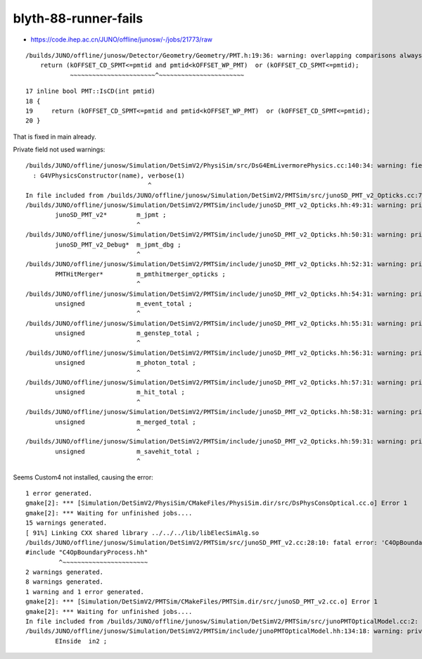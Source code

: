 blyth-88-runner-fails
=======================


* https://code.ihep.ac.cn/JUNO/offline/junosw/-/jobs/21773/raw


::

    /builds/JUNO/offline/junosw/Detector/Geometry/Geometry/PMT.h:19:36: warning: overlapping comparisons always evaluate to false [-Wtautological-overlap-compare]
        return (kOFFSET_CD_SPMT<=pmtid and pmtid<kOFFSET_WP_PMT)  or (kOFFSET_CD_SPMT<=pmtid);
                ~~~~~~~~~~~~~~~~~~~~~~~^~~~~~~~~~~~~~~~~~~~~~~~



::

     17 inline bool PMT::IsCD(int pmtid)
     18 {
     19     return (kOFFSET_CD_SPMT<=pmtid and pmtid<kOFFSET_WP_PMT)  or (kOFFSET_CD_SPMT<=pmtid);
     20 }


That is fixed in main already.



Private field not used warnings::

    /builds/JUNO/offline/junosw/Simulation/DetSimV2/PhysiSim/src/DsG4EmLivermorePhysics.cc:140:34: warning: field 'verbose' will be initialized after base 'ToolBase' [-Wreorder-ctor]
      : G4VPhysicsConstructor(name), verbose(1)
                                     ^
    In file included from /builds/JUNO/offline/junosw/Simulation/DetSimV2/PMTSim/src/junoSD_PMT_v2_Opticks.cc:7:
    /builds/JUNO/offline/junosw/Simulation/DetSimV2/PMTSim/include/junoSD_PMT_v2_Opticks.hh:49:31: warning: private field 'm_jpmt' is not used [-Wunused-private-field]
            junoSD_PMT_v2*        m_jpmt ; 
                                  ^
    /builds/JUNO/offline/junosw/Simulation/DetSimV2/PMTSim/include/junoSD_PMT_v2_Opticks.hh:50:31: warning: private field 'm_jpmt_dbg' is not used [-Wunused-private-field]
            junoSD_PMT_v2_Debug*  m_jpmt_dbg ; 
                                  ^
    /builds/JUNO/offline/junosw/Simulation/DetSimV2/PMTSim/include/junoSD_PMT_v2_Opticks.hh:52:31: warning: private field 'm_pmthitmerger_opticks' is not used [-Wunused-private-field]
            PMTHitMerger*         m_pmthitmerger_opticks ;
                                  ^
    /builds/JUNO/offline/junosw/Simulation/DetSimV2/PMTSim/include/junoSD_PMT_v2_Opticks.hh:54:31: warning: private field 'm_event_total' is not used [-Wunused-private-field]
            unsigned              m_event_total ; 
                                  ^
    /builds/JUNO/offline/junosw/Simulation/DetSimV2/PMTSim/include/junoSD_PMT_v2_Opticks.hh:55:31: warning: private field 'm_genstep_total' is not used [-Wunused-private-field]
            unsigned              m_genstep_total ; 
                                  ^
    /builds/JUNO/offline/junosw/Simulation/DetSimV2/PMTSim/include/junoSD_PMT_v2_Opticks.hh:56:31: warning: private field 'm_photon_total' is not used [-Wunused-private-field]
            unsigned              m_photon_total ; 
                                  ^
    /builds/JUNO/offline/junosw/Simulation/DetSimV2/PMTSim/include/junoSD_PMT_v2_Opticks.hh:57:31: warning: private field 'm_hit_total' is not used [-Wunused-private-field]
            unsigned              m_hit_total ; 
                                  ^
    /builds/JUNO/offline/junosw/Simulation/DetSimV2/PMTSim/include/junoSD_PMT_v2_Opticks.hh:58:31: warning: private field 'm_merged_total' is not used [-Wunused-private-field]
            unsigned              m_merged_total ; 
                                  ^
    /builds/JUNO/offline/junosw/Simulation/DetSimV2/PMTSim/include/junoSD_PMT_v2_Opticks.hh:59:31: warning: private field 'm_savehit_total' is not used [-Wunused-private-field]
            unsigned              m_savehit_total ; 
                                  ^






Seems Custom4 not installed, causing the error::

    1 error generated.
    gmake[2]: *** [Simulation/DetSimV2/PhysiSim/CMakeFiles/PhysiSim.dir/src/DsPhysConsOptical.cc.o] Error 1
    gmake[2]: *** Waiting for unfinished jobs....
    15 warnings generated.
    [ 91%] Linking CXX shared library ../../../lib/libElecSimAlg.so
    /builds/JUNO/offline/junosw/Simulation/DetSimV2/PMTSim/src/junoSD_PMT_v2.cc:28:10: fatal error: 'C4OpBoundaryProcess.hh' file not found
    #include "C4OpBoundaryProcess.hh"
             ^~~~~~~~~~~~~~~~~~~~~~~~
    2 warnings generated.
    8 warnings generated.
    1 warning and 1 error generated.
    gmake[2]: *** [Simulation/DetSimV2/PMTSim/CMakeFiles/PMTSim.dir/src/junoSD_PMT_v2.cc.o] Error 1
    gmake[2]: *** Waiting for unfinished jobs....
    In file included from /builds/JUNO/offline/junosw/Simulation/DetSimV2/PMTSim/src/junoPMTOpticalModel.cc:2:
    /builds/JUNO/offline/junosw/Simulation/DetSimV2/PMTSim/include/junoPMTOpticalModel.hh:134:18: warning: private field 'in2' is not used [-Wunused-private-field]
            EInside  in2 ;
